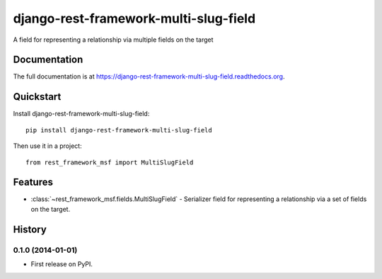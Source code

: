 =============================
django-rest-framework-multi-slug-field
=============================

.. image:: https://badge.fury.io/py/django-rest-framework-multi-slug-field.png
    :target: https://badge.fury.io/py/django-rest-framework-multi-slug-field

.. image:: https://travis-ci.org/pipermerriam/django-rest-framework-multi-slug-field.png?branch=master
    :target: https://travis-ci.org/pipermerriam/django-rest-framework-multi-slug-field

.. image:: https://coveralls.io/repos/pipermerriam/django-rest-framework-multi-slug-field/badge.png?branch=master
    :target: https://coveralls.io/r/pipermerriam/django-rest-framework-multi-slug-field?branch=master

A field for representing a relationship via multiple fields on the target

Documentation
-------------

The full documentation is at https://django-rest-framework-multi-slug-field.readthedocs.org.

Quickstart
----------

Install django-rest-framework-multi-slug-field::

    pip install django-rest-framework-multi-slug-field

Then use it in a project::

    from rest_framework_msf import MultiSlugField

Features
--------

* :class:`~rest_framework_msf.fields.MultiSlugField` - Serializer field for
  representing a relationship via a set of fields on the target.




History
-------

0.1.0 (2014-01-01)
++++++++++++++++++

* First release on PyPI.

